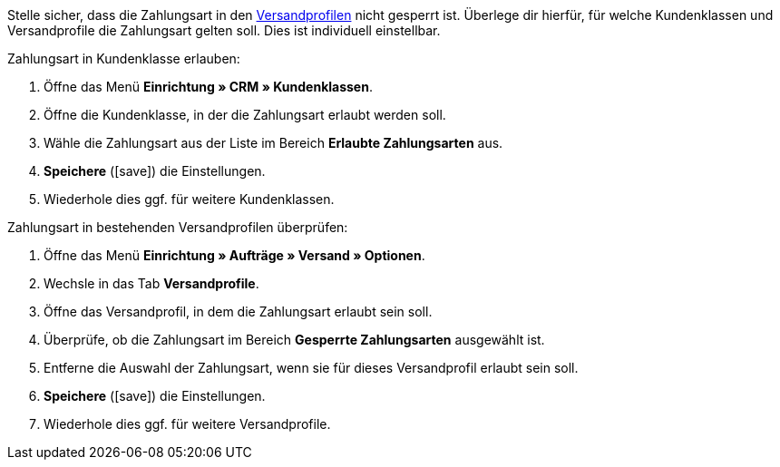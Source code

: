 Stelle sicher, dass die Zahlungsart in den xref:crm:versand-vorbereiten.adoc#1800[Versandprofilen] nicht gesperrt ist. Überlege dir hierfür, für welche Kundenklassen und Versandprofile die Zahlungsart gelten soll. Dies ist individuell einstellbar.

[.instruction]
Zahlungsart in Kundenklasse erlauben:

. Öffne das Menü *Einrichtung » CRM » Kundenklassen*.
. Öffne die Kundenklasse, in der die Zahlungsart erlaubt werden soll.
. Wähle die Zahlungsart aus der Liste im Bereich *Erlaubte Zahlungsarten* aus.
. *Speichere* (icon:save[role=green]) die Einstellungen.
. Wiederhole dies ggf. für weitere Kundenklassen.

[.instruction]
Zahlungsart in bestehenden Versandprofilen überprüfen:

. Öffne das Menü *Einrichtung » Aufträge » Versand » Optionen*.
. Wechsle in das Tab *Versandprofile*.
. Öffne das Versandprofil, in dem die Zahlungsart erlaubt sein soll.
. Überprüfe, ob die Zahlungsart im Bereich *Gesperrte Zahlungsarten* ausgewählt ist.
. Entferne die Auswahl der Zahlungsart, wenn sie für dieses Versandprofil erlaubt sein soll.
. *Speichere* (icon:save[role=green]) die Einstellungen.
. Wiederhole dies ggf. für weitere Versandprofile.
